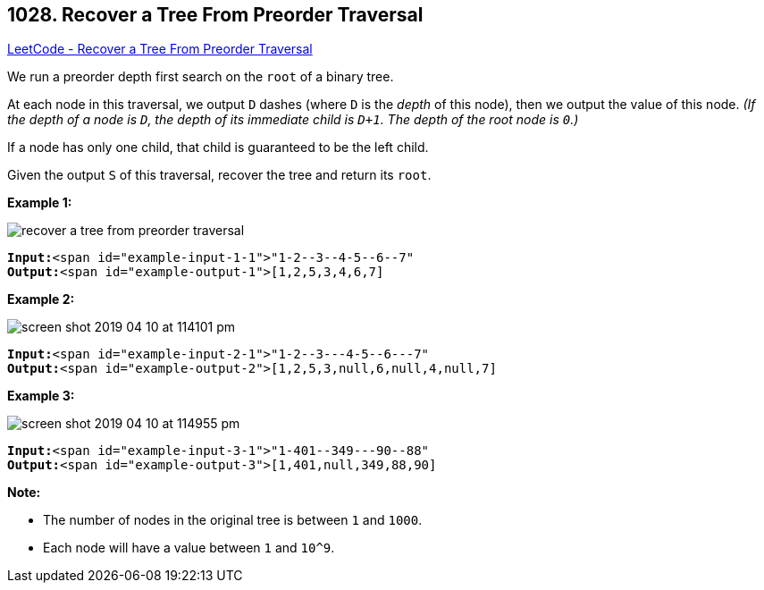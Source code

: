 == 1028. Recover a Tree From Preorder Traversal

https://leetcode.com/problems/recover-a-tree-from-preorder-traversal/[LeetCode - Recover a Tree From Preorder Traversal]

We run a preorder depth first search on the `root` of a binary tree.

At each node in this traversal, we output `D` dashes (where `D` is the _depth_ of this node), then we output the value of this node.  _(If the depth of a node is `D`, the depth of its immediate child is `D+1`.  The depth of the root node is `0`.)_

If a node has only one child, that child is guaranteed to be the left child.

Given the output `S` of this traversal, recover the tree and return its `root`.

 

*Example 1:*

image::https://assets.leetcode.com/uploads/2019/04/08/recover-a-tree-from-preorder-traversal.png[]

[subs="verbatim,quotes"]
----
*Input:*<span id="example-input-1-1">"1-2--3--4-5--6--7"
*Output:*<span id="example-output-1">[1,2,5,3,4,6,7]
----


*Example 2:*

image::https://assets.leetcode.com/uploads/2019/04/11/screen-shot-2019-04-10-at-114101-pm.png[]

[subs="verbatim,quotes"]
----
*Input:*<span id="example-input-2-1">"1-2--3---4-5--6---7"
*Output:*<span id="example-output-2">[1,2,5,3,null,6,null,4,null,7]
----



 


*Example 3:*

image::https://assets.leetcode.com/uploads/2019/04/11/screen-shot-2019-04-10-at-114955-pm.png[]

[subs="verbatim,quotes"]
----
*Input:*<span id="example-input-3-1">"1-401--349---90--88"
*Output:*<span id="example-output-3">[1,401,null,349,88,90]
----


 

*Note:*


* The number of nodes in the original tree is between `1` and `1000`.
* Each node will have a value between `1` and `10^9`.



